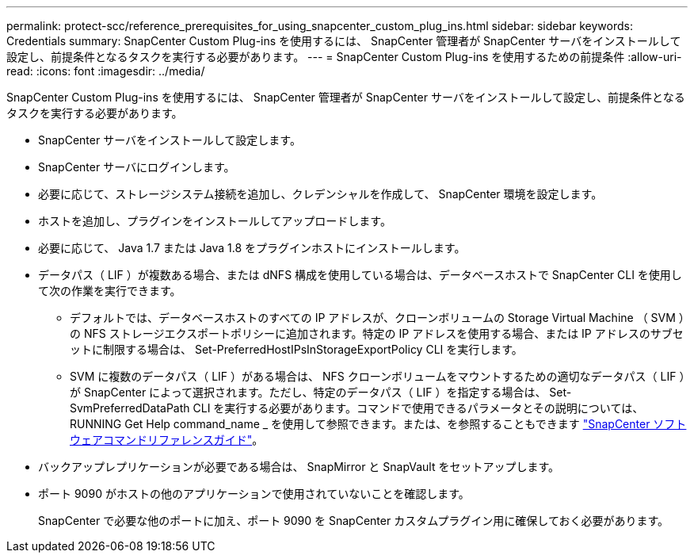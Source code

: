 ---
permalink: protect-scc/reference_prerequisites_for_using_snapcenter_custom_plug_ins.html 
sidebar: sidebar 
keywords: Credentials 
summary: SnapCenter Custom Plug-ins を使用するには、 SnapCenter 管理者が SnapCenter サーバをインストールして設定し、前提条件となるタスクを実行する必要があります。 
---
= SnapCenter Custom Plug-ins を使用するための前提条件
:allow-uri-read: 
:icons: font
:imagesdir: ../media/


[role="lead"]
SnapCenter Custom Plug-ins を使用するには、 SnapCenter 管理者が SnapCenter サーバをインストールして設定し、前提条件となるタスクを実行する必要があります。

* SnapCenter サーバをインストールして設定します。
* SnapCenter サーバにログインします。
* 必要に応じて、ストレージシステム接続を追加し、クレデンシャルを作成して、 SnapCenter 環境を設定します。
* ホストを追加し、プラグインをインストールしてアップロードします。
* 必要に応じて、 Java 1.7 または Java 1.8 をプラグインホストにインストールします。
* データパス（ LIF ）が複数ある場合、または dNFS 構成を使用している場合は、データベースホストで SnapCenter CLI を使用して次の作業を実行できます。
+
** デフォルトでは、データベースホストのすべての IP アドレスが、クローンボリュームの Storage Virtual Machine （ SVM ）の NFS ストレージエクスポートポリシーに追加されます。特定の IP アドレスを使用する場合、または IP アドレスのサブセットに制限する場合は、 Set-PreferredHostIPsInStorageExportPolicy CLI を実行します。
** SVM に複数のデータパス（ LIF ）がある場合は、 NFS クローンボリュームをマウントするための適切なデータパス（ LIF ）が SnapCenter によって選択されます。ただし、特定のデータパス（ LIF ）を指定する場合は、 Set-SvmPreferredDataPath CLI を実行する必要があります。コマンドで使用できるパラメータとその説明については、 RUNNING Get Help command_name _ を使用して参照できます。または、を参照することもできます https://library.netapp.com/ecm/ecm_download_file/ECMLP2885486["SnapCenter ソフトウェアコマンドリファレンスガイド"^]。


* バックアップレプリケーションが必要である場合は、 SnapMirror と SnapVault をセットアップします。
* ポート 9090 がホストの他のアプリケーションで使用されていないことを確認します。
+
SnapCenter で必要な他のポートに加え、ポート 9090 を SnapCenter カスタムプラグイン用に確保しておく必要があります。


